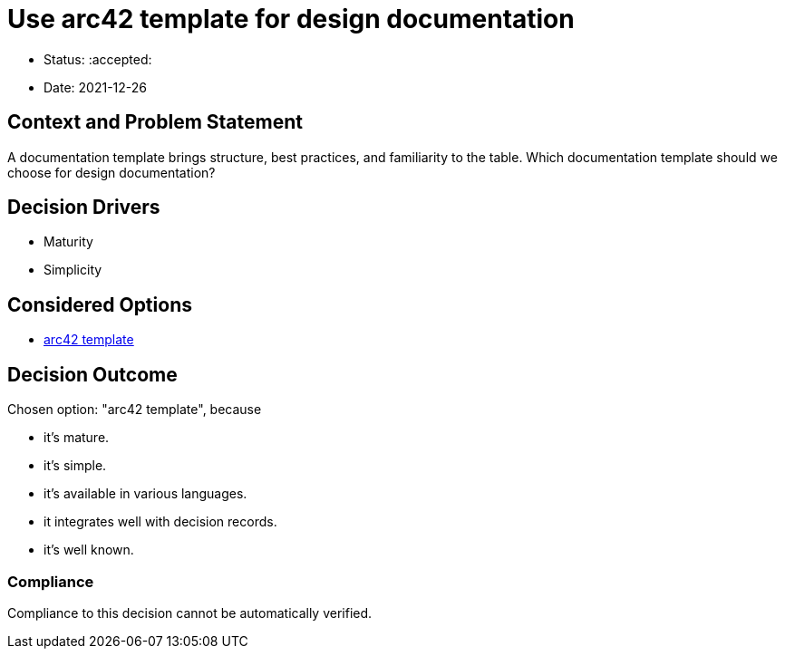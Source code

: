 = Use arc42 template for design documentation

* Status: :accepted:
* Date: 2021-12-26

== Context and Problem Statement

A documentation template brings structure, best practices, and familiarity to the table.
Which documentation template should we choose for design documentation?

== Decision Drivers

* Maturity
* Simplicity

== Considered Options

* http://www.arc42.de[arc42 template]

== Decision Outcome

Chosen option: "arc42 template", because

* it's mature.
* it's simple.
* it's available in various languages.
* it integrates well with decision records.
* it's well known.

=== Compliance

Compliance to this decision cannot be automatically verified.
